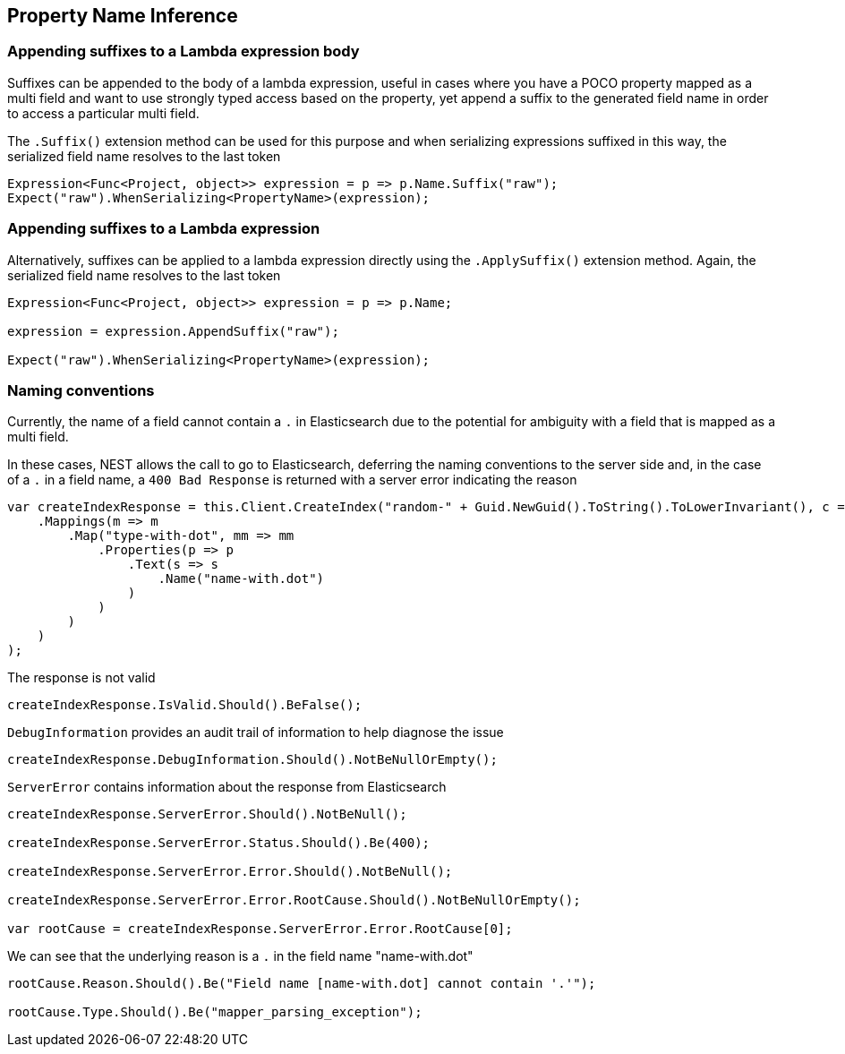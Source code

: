 :ref_current: https://www.elastic.co/guide/en/elasticsearch/reference/master

:github: https://github.com/elastic/elasticsearch-net

:nuget: https://www.nuget.org/packages

////
IMPORTANT NOTE
==============
This file has been generated from https://github.com/elastic/elasticsearch-net/tree/master/src/Tests/ClientConcepts/HighLevel/Inference/PropertyInference.doc.cs. 
If you wish to submit a PR for any spelling mistakes, typos or grammatical errors for this file,
please modify the original csharp file found at the link and submit the PR with that change. Thanks!
////

[[property-inference]]
== Property Name Inference

=== Appending suffixes to a Lambda expression body

Suffixes can be appended to the body of a lambda expression, useful in cases where
you have a POCO property mapped as a multi field
and want to use strongly typed access based on the property, yet append a suffix to the
generated field name in order to access a particular multi field.

The `.Suffix()` extension method can be used for this purpose and when serializing expressions suffixed
in this way, the serialized field name resolves to the last token

[source,csharp]
----
Expression<Func<Project, object>> expression = p => p.Name.Suffix("raw");
Expect("raw").WhenSerializing<PropertyName>(expression);
----

=== Appending suffixes to a Lambda expression

Alternatively, suffixes can be applied to a lambda expression directly using
the `.ApplySuffix()` extension method. Again, the serialized field name
resolves to the last token

[source,csharp]
----
Expression<Func<Project, object>> expression = p => p.Name;

expression = expression.AppendSuffix("raw");

Expect("raw").WhenSerializing<PropertyName>(expression);
----

=== Naming conventions

Currently, the name of a field cannot contain a `.` in Elasticsearch due to the potential for ambiguity with
a field that is mapped as a multi field.

In these cases, NEST allows the call to go to Elasticsearch, deferring the naming conventions to the server side and,
in the case of a `.` in a field name, a `400 Bad Response` is returned with a server error indicating the reason

[source,csharp]
----
var createIndexResponse = this.Client.CreateIndex("random-" + Guid.NewGuid().ToString().ToLowerInvariant(), c => c
    .Mappings(m => m
        .Map("type-with-dot", mm => mm
            .Properties(p => p
                .Text(s => s
                    .Name("name-with.dot")
                )
            )
        )
    )
);
----

The response is not valid 

[source,csharp]
----
createIndexResponse.IsValid.Should().BeFalse();
----

`DebugInformation` provides an audit trail of information to help diagnose the issue 

[source,csharp]
----
createIndexResponse.DebugInformation.Should().NotBeNullOrEmpty();
----

`ServerError` contains information about the response from Elasticsearch 

[source,csharp]
----
createIndexResponse.ServerError.Should().NotBeNull();

createIndexResponse.ServerError.Status.Should().Be(400);

createIndexResponse.ServerError.Error.Should().NotBeNull();

createIndexResponse.ServerError.Error.RootCause.Should().NotBeNullOrEmpty();

var rootCause = createIndexResponse.ServerError.Error.RootCause[0];
----

We can see that the underlying reason is a `.` in the field name "name-with.dot" 

[source,csharp]
----
rootCause.Reason.Should().Be("Field name [name-with.dot] cannot contain '.'");

rootCause.Type.Should().Be("mapper_parsing_exception");
----


